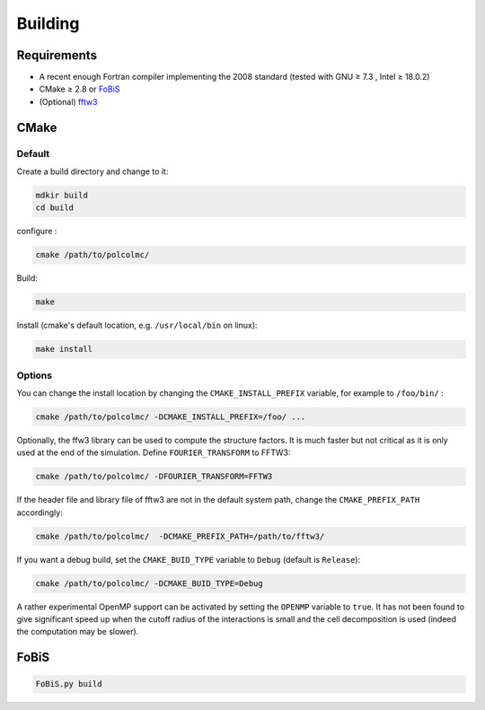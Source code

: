 ========
Building
========

Requirements
============

- A recent enough Fortran compiler implementing the 2008 standard (tested with GNU ≥ 7.3 , Intel ≥ 18.0.2)

- CMake ≥ 2.8 or FoBiS_
- (Optional) `fftw3 <http://fftw.org>`_

.. _FoBiS: https://github.com/szaghi/FoBiS

CMake
=====

Default
-------

Create a build directory and change to it:

.. code::

    mdkir build
    cd build


configure :

.. code::

    cmake /path/to/polcolmc/


Build:

.. code::

    make


Install (cmake's default location, e.g. ``/usr/local/bin`` on linux):

.. code:: bash
    
    make install

Options
-------

You can change the install location by changing the ``CMAKE_INSTALL_PREFIX`` variable, for example to ``/foo/bin/`` :

.. code::

    cmake /path/to/polcolmc/ -DCMAKE_INSTALL_PREFIX=/foo/ ...


Optionally, the ffw3 library can be used to compute the structure factors.
It is much faster but not critical as it is only used at the end of the simulation.
Define ``FOURIER_TRANSFORM`` to FFTW3:

.. code::

    cmake /path/to/polcolmc/ -DFOURIER_TRANSFORM=FFTW3


If the header file and library file of fftw3 are not in the default system path,
change the ``CMAKE_PREFIX_PATH`` accordingly:

.. code::

    cmake /path/to/polcolmc/  -DCMAKE_PREFIX_PATH=/path/to/fftw3/

If you want a debug build, set the ``CMAKE_BUID_TYPE`` variable to ``Debug`` (default is ``Release``):  

.. code::

    cmake /path/to/polcolmc/ -DCMAKE_BUID_TYPE=Debug


A rather experimental OpenMP support can be activated by setting the ``OPENMP`` variable to ``true``. 
It has not been found to give significant speed up when the cutoff radius of the interactions is small and the cell decomposition is used (indeed the computation may be slower).

FoBiS
=====

.. code::

   FoBiS.py build


